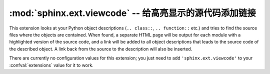 :mod:`sphinx.ext.viewcode` -- 给高亮显示的源代码添加链接
==================================================================

.. module:: sphinx.ext.viewcode
   :synopsis: Add links to a highlighted version of the source code.
.. moduleauthor:: Georg Brandl

.. versionadded:: 1.0


This extension looks at your Python object descriptions (``.. class::``,
``.. function::`` etc.) and tries to find the source files where the objects are
contained.  When found, a separate HTML page will be output for each module with
a highlighted version of the source code, and a link will be added to all object
descriptions that leads to the source code of the described object.  A link back
from the source to the description will also be inserted.

There are currently no configuration values for this extension; you just need to
add ``'sphinx.ext.viewcode'`` to your :confval:`extensions` value for it to work.
